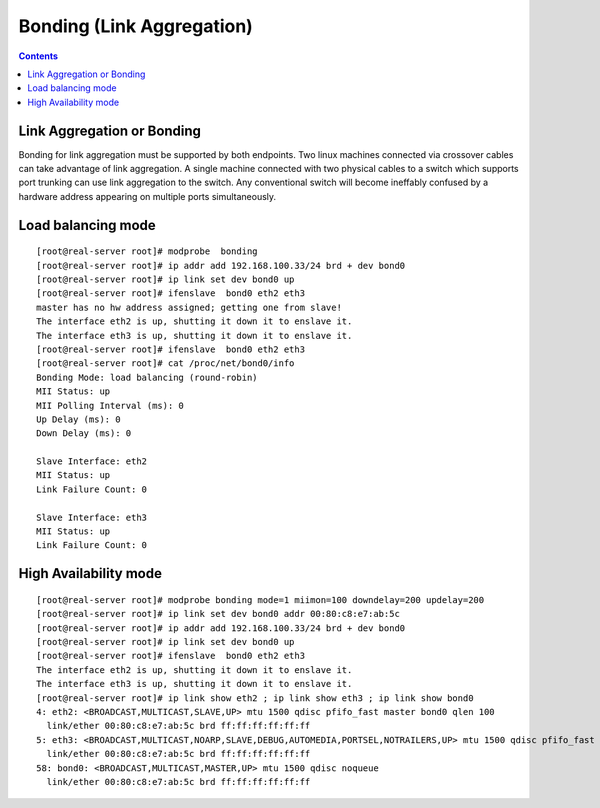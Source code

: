 Bonding (Link Aggregation)
==========================

.. contents::

Link Aggregation or Bonding
---------------------------
Bonding for link aggregation must be supported by both endpoints. Two linux machines connected via crossover cables can take advantage of link aggregation. A single machine connected with two physical cables to a switch which supports port trunking can use link aggregation to the switch. Any conventional switch will become ineffably confused by a hardware address appearing on multiple ports simultaneously.

Load balancing mode
-------------------

::

        [root@real-server root]# modprobe  bonding
        [root@real-server root]# ip addr add 192.168.100.33/24 brd + dev bond0
        [root@real-server root]# ip link set dev bond0 up
        [root@real-server root]# ifenslave  bond0 eth2 eth3
        master has no hw address assigned; getting one from slave!
        The interface eth2 is up, shutting it down it to enslave it.
        The interface eth3 is up, shutting it down it to enslave it.
        [root@real-server root]# ifenslave  bond0 eth2 eth3
        [root@real-server root]# cat /proc/net/bond0/info
        Bonding Mode: load balancing (round-robin)
        MII Status: up
        MII Polling Interval (ms): 0
        Up Delay (ms): 0
        Down Delay (ms): 0

        Slave Interface: eth2
        MII Status: up
        Link Failure Count: 0

        Slave Interface: eth3
        MII Status: up
        Link Failure Count: 0

High Availability mode
----------------------

::

        [root@real-server root]# modprobe bonding mode=1 miimon=100 downdelay=200 updelay=200
        [root@real-server root]# ip link set dev bond0 addr 00:80:c8:e7:ab:5c
        [root@real-server root]# ip addr add 192.168.100.33/24 brd + dev bond0
        [root@real-server root]# ip link set dev bond0 up
        [root@real-server root]# ifenslave  bond0 eth2 eth3
        The interface eth2 is up, shutting it down it to enslave it.
        The interface eth3 is up, shutting it down it to enslave it.
        [root@real-server root]# ip link show eth2 ; ip link show eth3 ; ip link show bond0
        4: eth2: <BROADCAST,MULTICAST,SLAVE,UP> mtu 1500 qdisc pfifo_fast master bond0 qlen 100
          link/ether 00:80:c8:e7:ab:5c brd ff:ff:ff:ff:ff:ff
        5: eth3: <BROADCAST,MULTICAST,NOARP,SLAVE,DEBUG,AUTOMEDIA,PORTSEL,NOTRAILERS,UP> mtu 1500 qdisc pfifo_fast master bond0 qlen 100
          link/ether 00:80:c8:e7:ab:5c brd ff:ff:ff:ff:ff:ff
        58: bond0: <BROADCAST,MULTICAST,MASTER,UP> mtu 1500 qdisc noqueue
          link/ether 00:80:c8:e7:ab:5c brd ff:ff:ff:ff:ff:ff

